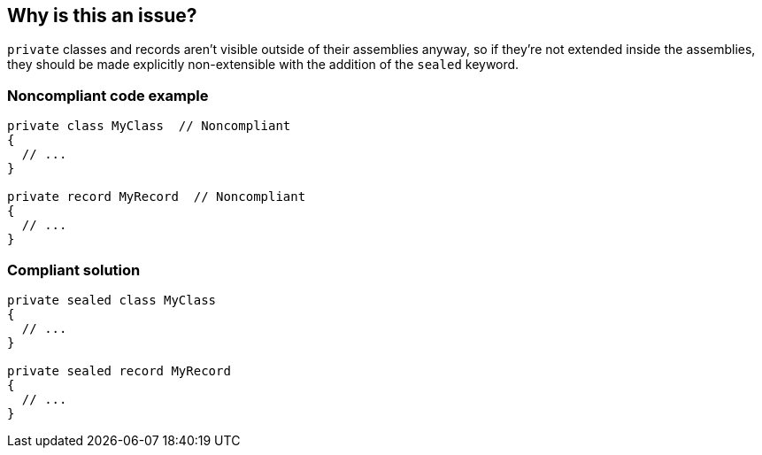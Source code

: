 == Why is this an issue?

``++private++`` classes and records aren't visible outside of their assemblies anyway, so if they're not extended inside the assemblies, they should be made explicitly non-extensible with the addition of the ``++sealed++`` keyword.


=== Noncompliant code example

[source,csharp]
----
private class MyClass  // Noncompliant
{
  // ...
}

private record MyRecord  // Noncompliant
{
  // ...
}
----


=== Compliant solution

[source,csharp]
----
private sealed class MyClass
{
  // ...
}

private sealed record MyRecord
{
  // ...
}
----


ifdef::env-github,rspecator-view[]

'''
== Implementation Specification
(visible only on this page)

=== Message

Mark this class/record "sealed".


'''
== Comments And Links
(visible only on this page)

=== on 20 Jul 2015, 11:30:41 Tamas Vajk wrote:
\[~ann.campbell.2] LGTM

endif::env-github,rspecator-view[]
